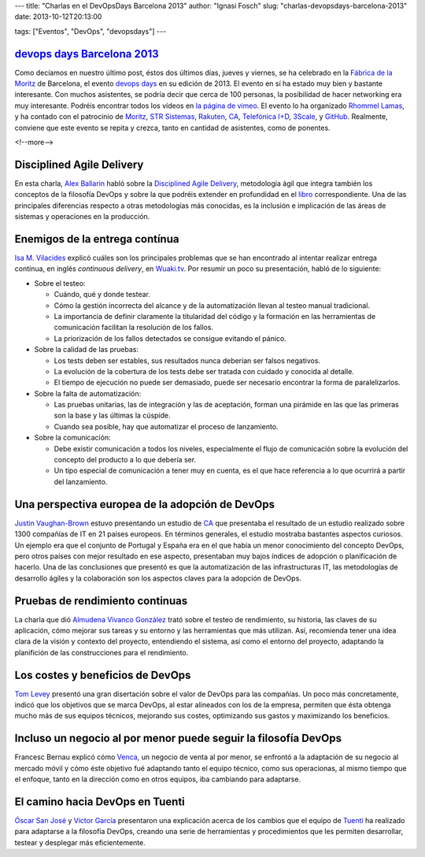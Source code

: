 ---
title: "Charlas en el DevOpsDays Barcelona 2013"
author: "Ignasi Fosch"
slug: "charlas-devopsdays-barcelona-2013"
date: 2013-10-12T20:13:00

tags: ["Eventos", "DevOps", "devopsdays"]
---

`devops days Barcelona 2013`_
-----------------------------

Como decíamos en nuestro último post, éstos dos últimos días, jueves y viernes, se ha celebrado en la `Fábrica de la Moritz`_ de Barcelona, el evento `devops days`_ en su edición de 2013. El evento en sí ha estado muy bien y bastante interesante. Con muchos asistentes, se podría decir que cerca de 100 personas, la posibilidad de hacer networking era muy interesante. Podréis encontrar todos los vídeos en `la página de vimeo`_.
El evento lo ha organizado `Rhommel Lamas`_, y ha contado con el patrocinio de `Moritz`_, `STR Sistemas`_, `Rakuten`_, `CA`_, `Telefónica I+D`_, `3Scale`_, y `GitHub`_. Realmente, conviene que este evento se repita y crezca, tanto en cantidad de asistentes, como de ponentes.

<!--more-->


Disciplined Agile Delivery
--------------------------

En esta charla, `Alex Ballarin`_ habló sobre la `Disciplined Agile Delivery`_, metodología ágil que integra también los conceptos de la filosofía DevOps y sobre la que podréis extender en profundidad en el libro_ correspondiente. Una de las principales diferencias respecto a otras metodologías más conocidas, es la inclusión e implicación de las áreas de sistemas y operaciones en la producción.

Enemigos de la entrega contínua
-------------------------------

`Isa M. Vilacides`_ explicó cuáles son los principales problemas que se han encontrado al intentar realizar entrega contínua, en inglés *continuous delivery*, en Wuaki.tv_. Por resumir un poco su presentación, habló de lo siguiente:

* Sobre el testeo:

  - Cuándo, qué y donde testear.
  - Cómo la gestión incorrecta del alcance y de la automatización llevan al testeo manual tradicional.
  - La importancia de definir claramente la titularidad del código y la formación en las herramientas de comunicación facilitan la resolución de los fallos.
  - La priorización de los fallos detectados se consigue evitando el pánico.


* Sobre la calidad de las pruebas:

  - Los tests deben ser estables, sus resultados nunca deberían ser falsos negativos.
  - La evolución de la cobertura de los tests debe ser tratada con cuidado y conocida al detalle.
  - El tiempo de ejecución no puede ser demasiado, puede ser necesario encontrar la forma de paralelizarlos.


* Sobre la falta de automatización:

  - Las pruebas unitarias, las de integración y las de aceptación, forman una pirámide en las que las primeras son la base y las últimas la cúspide.
  - Cuando sea posible, hay que automatizar el proceso de lanzamiento.


* Sobre la comunicación:

  - Debe existir comunicación a todos los niveles, especialmente el flujo de comunicación sobre la evolución del concepto del producto a lo que debería ser.
  - Un tipo especial de comunicación a tener muy en cuenta, es el que hace referencia a lo que ocurrirá a partir del lanzamiento.

Una perspectiva europea de la adopción de DevOps
------------------------------------------------

`Justin Vaughan-Brown`_ estuvo presentando un estudio de `CA`_ que presentaba el resultado de un estudio realizado sobre 1300 compañías de IT en 21 países europeos. En términos generales, el estudio mostraba bastantes aspectos curiosos.
Un ejemplo era que el conjunto de Portugal y España era en el que había un menor conocimiento del concepto DevOps, pero otros países con mejor resultado en ese aspecto, presentaban muy bajos índices de adopción o planificación de hacerlo.
Una de las conclusiones que presentó es que la automatización de las infrastructuras IT, las metodologías de desarrollo ágiles y la colaboración son los aspectos claves para la adopción de DevOps.

Pruebas de rendimiento continuas
--------------------------------

La charla que dió `Almudena Vivanco González`_ trató sobre el testeo de rendimiento, su historia, las claves de su aplicación, cómo mejorar sus tareas y su entorno y las herramientas que más utilizan.
Así, recomienda tener una idea clara de la visión y contexto del proyecto, entendiendo el sistema, así como el entorno del proyecto, adaptando la planifición de las construcciones para el rendimiento.

Los costes y beneficios de DevOps
---------------------------------

`Tom Levey`_ presentó una gran disertación sobre el valor de DevOps para las compañías. Un poco más concretamente, indicó que los objetivos que se marca DevOps, al estar alineados con los de la empresa, permiten que ésta obtenga mucho más de sus equipos técnicos, mejorando sus costes, optimizando sus gastos y maximizando los beneficios.

Incluso un negocio al por menor puede seguir la filosofía DevOps
----------------------------------------------------------------

Francesc Bernau explicó cómo Venca_, un negocio de venta al por menor, se enfrontó a la adaptación de su negocio al mercado móvil y cómo éste objetivo fué adaptando tanto el equipo técnico, como sus operacionas, al mismo tiempo que el enfoque, tanto en la dirección como en otros equipos, iba cambiando para adaptarse.

El camino hacia DevOps en Tuenti
--------------------------------

`Óscar San José`_ y `Víctor García`_ presentaron una explicación acerca de los cambios que el equipo de Tuenti_ ha realizado para adaptarse a la filosofía DevOps, creando una serie de herramientas y procedimientos que les permiten desarrollar, testear y desplegar más eficientemente.

.. _`devops days Barcelona 2013`: http://devopsdays.org/events/2013-barcelona/
.. _`devops days`: http://devopsdays.org
.. _`Fábrica de la Moritz`: https://plus.google.com/100068709387237553942/about?gl=ES&hl=en-ES
.. _`la página de vimeo`: http://vimeo.com/album/2565361
.. _`Rhommel Lamas`: http://rhommell.com/
.. _`Moritz`: http://www.moritz.com/
.. _`STR Sistemas`: http://www.strsistemas.com/
.. _`Rakuten`: http://www.rakuten.co.jp/
.. _`CA`: http://www.ca.com/es/lpg/appvelocity/home.aspx
.. _`Telefónica I+D`: http://www.tid.es/
.. _`3Scale`: http://www.3scale.net/
.. _`GitHub`: http://github.com/
.. _`Alex Ballarin`: http://es.linkedin.com/in/alexballarin
.. _`Disciplined Agile Delivery`: http://disciplinedagiledelivery.com/
.. _libro: http://www.amazon.com/Disciplined-Agile-Delivery-Practitioners-Enterprise/dp/0132810131
.. _`Isa M. Vilacides`: http://www.linkedin.com/in/vilacides
.. _Wuaki.tv: http://wuaki.tv
.. _`Justin Vaughan-Brown`: de.linkedin.com/pub/justin-vaughan-brown/0/493/9a1
.. _`Almudena Vivanco González`: es.linkedin.com/pub/almudena-vivanco/13/5b7/877
.. _`Tom Levey`: uk.linkedin.com/in/tlevey
.. _Venca: http://venca.com/
.. _`Óscar San José`: es.linkedin.com/pub/oscar-san-jose/2/886/a37
.. _`Víctor García`: es.linkedin.com/in/v1kt0r
.. _Tuenti: http://tuenti.com
